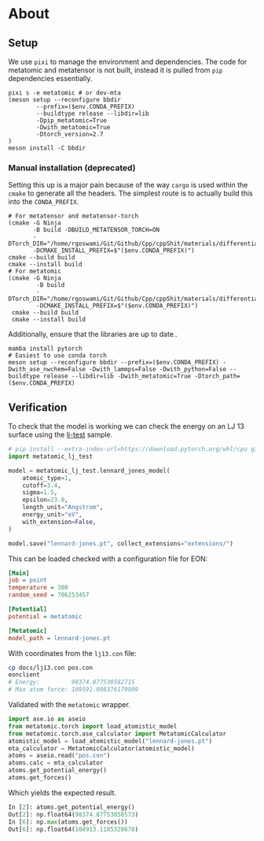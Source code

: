 * About
** Setup
We use ~pixi~ to manage the environment and dependencies. The code for metatomic and metatensor is not built, instead it is pulled from ~pip~ dependencies essentially.
#+begin_src nushell
pixi s -e metatomic # or dev-mta
(meson setup --reconfigure bbdir
        --prefix=($env.CONDA_PREFIX)
        --buildtype release --libdir=lib
        -Dpip_metatomic=True
        -Dwith_metatomic=True
        -Dtorch_version=2.7
)
meson install -C bbdir
#+end_src
*** Manual installation (deprecated)
Setting this up is a major pain because of the way ~cargo~ is used within the ~cmake~ to generate all the headers. The simplest route is to actually build this into the ~CONDA_PREFIX~.

#+begin_src nushell
# For metatensor and metatensor-torch
(cmake -G Ninja
       -B build -DBUILD_METATENSOR_TORCH=ON
       -DTorch_DIR="/home/rgoswami/Git/Github/Cpp/cppShit/materials/differentiation/torchTrials/libtorch/share/cmake/Torch/"
       -DCMAKE_INSTALL_PREFIX=$"($env.CONDA_PREFIX)")
cmake --build build
cmake --install build
# For metatomic
(cmake -G Ninja
        -B build
        -DTorch_DIR="/home/rgoswami/Git/Github/Cpp/cppShit/materials/differentiation/torchTrials/libtorch/share/cmake/Torch/"
        -DCMAKE_INSTALL_PREFIX=$"($env.CONDA_PREFIX)")
 cmake --build build
 cmake --install build
#+end_src

Additionally, ensure that the libraries are up to date..

#+begin_src nushell
mamba install pytorch
# Easiest to use conda torch
meson setup --reconfigure bbdir --prefix=($env.CONDA_PREFIX) -Dwith_ase_nwchem=False -Dwith_lammps=False -Dwith_python=False --buildtype release --libdir=lib -Dwith_metatomic=True -Dtorch_path=($env.CONDA_PREFIX)
#+end_src
** Verification

To check that the model is working we can check the energy on an LJ 13 surface using the [[https://github.com/metatensor/lj-test][lj-test]] sample.

#+begin_src python
# pip install --extra-index-url=https://download.pytorch.org/whl/cpu git+https://github.com/metatensor/lj-test
import metatomic_lj_test

model = metatomic_lj_test.lennard_jones_model(
    atomic_type=1,
    cutoff=3.4,
    sigma=1.5,
    epsilon=23.0,
    length_unit="Angstrom",
    energy_unit="eV",
    with_extension=False,
)

model.save("lennard-jones.pt", collect_extensions="extensions/")
#+end_src

This can be loaded checked with a configuration file for EON:

#+begin_src ini
[Main]
job = point
temperature = 300
random_seed = 706253457

[Potential]
potential = metatomic

[Metatomic]
model_path = lennard-jones.pt
#+end_src

With coordinates from the ~lj13.con~ file:

#+begin_src bash
cp docs/lj13.con pos.con
eonclient
# Energy:         98374.877530582715
# Max atom force: 109591.908376179999
#+end_src

Validated with the ~metatomic~ wrapper.

#+begin_src python
import ase.io as aseio
from metatomic.torch import load_atomistic_model
from metatomic.torch.ase_calculator import MetatomicCalculator
atomistic_model = load_atomistic_model("lennard-jones.pt")
mta_calculator = MetatomicCalculator(atomistic_model)
atoms = aseio.read("pos.con")
atoms.calc = mta_calculator
atoms.get_potential_energy()
atoms.get_forces()
#+end_src

Which yields the expected result.

#+begin_src python
In [2]: atoms.get_potential_energy()
Out[2]: np.float64(98374.87753058573)
In [6]: np.max(atoms.get_forces())
Out[6]: np.float64(104913.1185328678)
#+end_src
